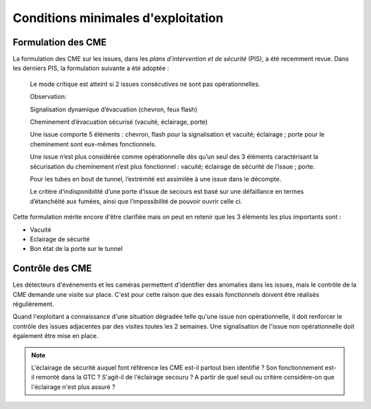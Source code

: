 Conditions minimales d'exploitation
====================================
Formulation des CME
"""""""""""""""""""""
La formulation des CME sur les issues, dans les *plans d'intervention et de sécurité* (PIS), a été recemment revue. Dans les derniers PIS, la formulation suivante  a été adoptée :

            Le mode critique est atteint si 2 issues consécutives ne sont pas opérationnelles.
         
            Observation:
         
            Signalisation dynamique d’évacuation (chevron, feux flash)
         
            Cheminement d’évacuation sécurisé (vacuité, éclairage, porte)
         
            Une issue comporte 5 éléments : chevron, flash pour la signalisation  et vacuité; éclairage ; porte pour le cheminement sont eux-mêmes fonctionnels.
         
            Une issue n’est plus considérée comme opérationnelle dès qu’un seul des 3 éléments caractérisant la sécurisation du  cheminement n’est plus fonctionnel : vacuité; éclairage de sécurité de l’issue ; porte. 
         
            Pour les tubes en bout de tunnel, l’extrémité est assimilée à une issue dans le décompte.
         
            Le critère d’indisponibilité d’une porte d’issue de secours est basé sur une défaillance en termes d’étanchéité aux fumées, ainsi que l’impossibilité de pouvoir ouvrir celle ci.

Cette formulation mérite encore d'être clarifiée mais on peut en retenir que les 3 éléments les plus importants sont : 

* Vacuité
* Eclairage de sécurité
* Bon état de la porte sur le tunnel

Contrôle des CME
""""""""""""""""
Les détecteurs d'événements et les caméras permettent d'identifier des anomalies dans les issues, mais le contrôle de la CME demande une visite sur place. 
C'est pour cette raison que des essais fonctionnels doivent être réalisés régulièrement.

Quand l'exploitant a connaissance d'une situation dégradée telle qu'une issue non opérationnelle, il doit renforcer le contrôle des issues adjacentes par des visites toutes les 2 semaines. 
Une signalisation de l'issue non opérationnelle doit également être mise en place.

.. note:: 
            L'éclairage de sécurité auquel font référence les CME est-il partout bien identifié ? Son fonctionnement est-il remonté dans la GTC ? S'agit-il de l'éclairage secouru ? 
            A partir de quel seuil ou critère considère-on que l'éclairage n'est plus assuré ?





